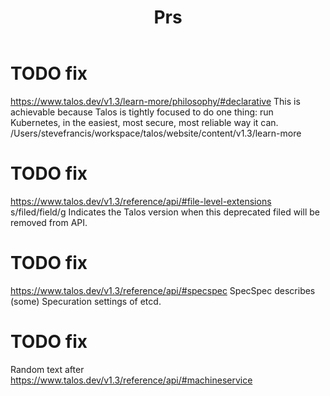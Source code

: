 #+title: Prs

* TODO fix
https://www.talos.dev/v1.3/learn-more/philosophy/#declarative
This is achievable because Talos is tightly focused to do one thing: run Kubernetes, in the easiest, most secure, most reliable way it can. /Users/stevefrancis/workspace/talos/website/content/v1.3/learn-more
* TODO fix
https://www.talos.dev/v1.3/reference/api/#file-level-extensions
s/filed/field/g
Indicates the Talos version when this deprecated filed will be removed from API.
* TODO fix
https://www.talos.dev/v1.3/reference/api/#specspec
SpecSpec describes (some) Specuration settings of etcd.
* TODO fix
Random text after
https://www.talos.dev/v1.3/reference/api/#machineservice
